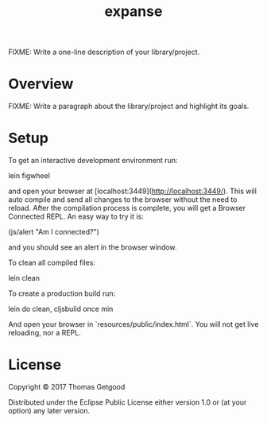 #+TITLE: expanse

FIXME: Write a one-line description of your library/project.

* Overview

FIXME: Write a paragraph about the library/project and highlight its goals.

* Setup

To get an interactive development environment run:

		lein figwheel

and open your browser at [localhost:3449](http://localhost:3449/).
This will auto compile and send all changes to the browser without the
need to reload. After the compilation process is complete, you will
get a Browser Connected REPL. An easy way to try it is:

		(js/alert "Am I connected?")

and you should see an alert in the browser window.

To clean all compiled files:

		lein clean

To create a production build run:

		lein do clean, cljsbuild once min

And open your browser in `resources/public/index.html`. You will not
get live reloading, nor a REPL.

* License

Copyright © 2017 Thomas Getgood

Distributed under the Eclipse Public License either version 1.0 or (at your option) any later version.
